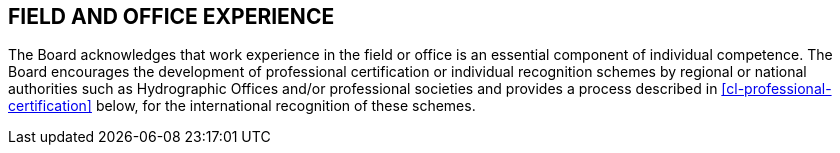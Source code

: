 
[[cl-field-office-experience]]
== FIELD AND OFFICE EXPERIENCE

The Board acknowledges that work experience in the field or office is an essential component of individual competence. The Board encourages the development of professional certification or individual recognition schemes by regional or national authorities such as Hydrographic Offices and/or professional societies and provides a process described in <<cl-professional-certification>> below, for the international recognition of these schemes.
